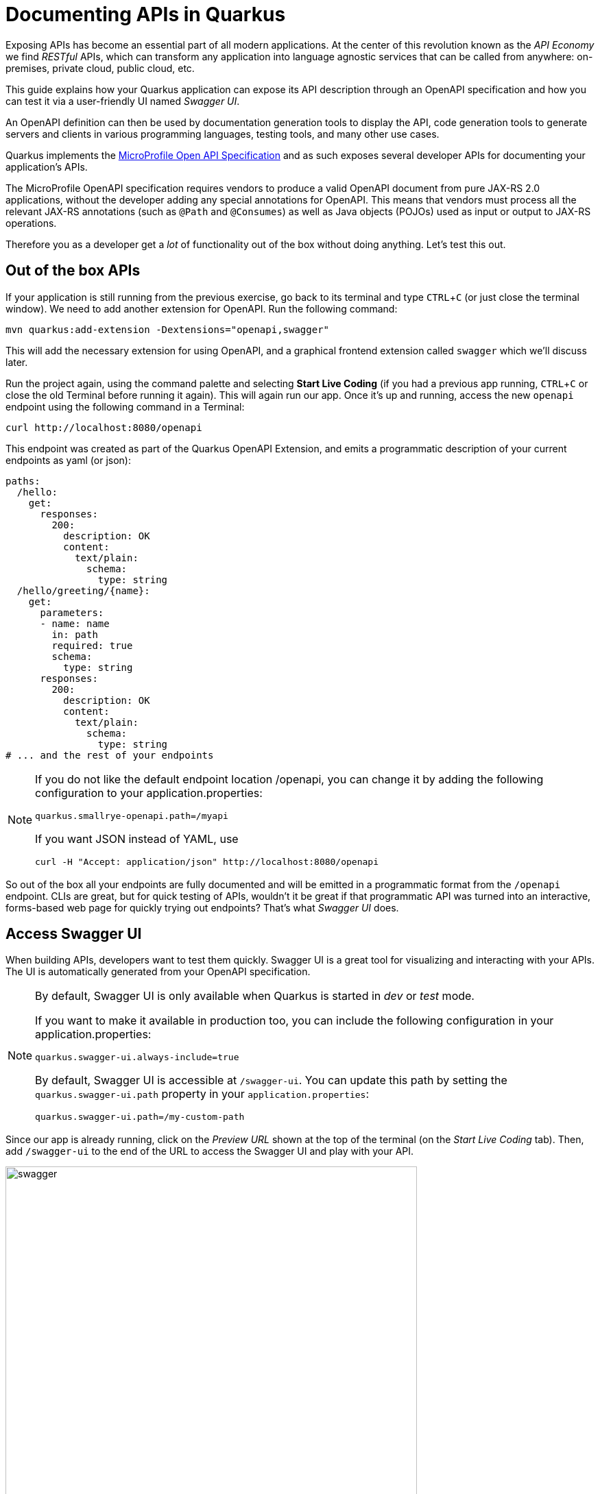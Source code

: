 = Documenting APIs in Quarkus
:experimental:

Exposing APIs has become an essential part of all modern applications. At the center of this revolution known as the _API Economy_ we find _RESTful_ APIs, which can transform any application into language agnostic services that can be called from anywhere: on-premises, private cloud, public cloud, etc.

This guide explains how your Quarkus application can expose its API description through an OpenAPI specification and how you can test it via a user-friendly UI named _Swagger UI_.

An OpenAPI definition can then be used by documentation generation tools to display the API, code generation tools to generate servers and clients in various programming languages, testing tools, and many other use cases.

Quarkus implements the https://github.com/eclipse/microprofile-open-api/[MicroProfile Open API Specification,target=_blank] and as such exposes several developer APIs for documenting your application's APIs.

The MicroProfile OpenAPI specification requires vendors to produce a valid OpenAPI document from pure JAX-RS 2.0 applications, without the developer adding any special annotations for OpenAPI. This means that vendors must process all the relevant JAX-RS annotations (such as `@Path` and `@Consumes`) as well as Java objects (POJOs) used as input or output to JAX-RS operations.

Therefore you as a developer get a _lot_ of functionality out of the box without doing anything. Let's test this out.

== Out of the box APIs

If your application is still running from the previous exercise, go back to its terminal and type kbd:[CTRL+C] (or just close the terminal window). We need to add another extension for OpenAPI. Run the following command:

[source,sh,role="copypaste"]
----
mvn quarkus:add-extension -Dextensions="openapi,swagger"
----

This will add the necessary extension for using OpenAPI, and a graphical frontend extension called `swagger` which we'll discuss later.

Run the project again, using the command palette and selecting **Start Live Coding** (if you had a previous app running, kbd:[CTRL+C] or close the old Terminal before running it again). This will again run our app. Once it's up and running, access the new `openapi` endpoint using the following command in a Terminal:

[source,sh,role="copypaste"]
----
curl http://localhost:8080/openapi
----

This endpoint was created as part of the Quarkus OpenAPI Extension, and emits a programmatic description of your current endpoints as yaml (or json):

[source,yaml]
----
paths:
  /hello:
    get:
      responses:
        200:
          description: OK
          content:
            text/plain:
              schema:
                type: string
  /hello/greeting/{name}:
    get:
      parameters:
      - name: name
        in: path
        required: true
        schema:
          type: string
      responses:
        200:
          description: OK
          content:
            text/plain:
              schema:
                type: string
# ... and the rest of your endpoints
----

[NOTE]
====
If you do not like the default endpoint location /openapi, you can change it by adding the following configuration to your application.properties:

[source,none]
----
quarkus.smallrye-openapi.path=/myapi
----

If you want JSON instead of YAML, use

[source,sh]
----
curl -H "Accept: application/json" http://localhost:8080/openapi
----
====

So out of the box all your endpoints are fully documented and will be emitted in a programmatic format from the `/openapi` endpoint. CLIs are great, but for quick testing of APIs, wouldn't it be great if that programmatic API was turned into an interactive, forms-based web page for quickly trying out endpoints? That's what _Swagger UI_ does. 

== Access Swagger UI

When building APIs, developers want to test them quickly. Swagger UI is a great tool for visualizing and interacting with your APIs. The UI is automatically generated from your OpenAPI specification.

[NOTE]
====
By default, Swagger UI is only available when Quarkus is started in _dev_ or _test_ mode.

If you want to make it available in production too, you can include the following configuration in your application.properties:
[source, none]
----
quarkus.swagger-ui.always-include=true
----

By default, Swagger UI is accessible at `/swagger-ui`. You can update this path by setting the `quarkus.swagger-ui.path` property in your `application.properties`:

[source]
----
quarkus.swagger-ui.path=/my-custom-path
----
====

Since our app is already running, click on the _Preview URL_ shown at the top of the terminal (on the _Start Live Coding_ tab). Then, add `/swagger-ui` to the end of the URL to access the Swagger UI and play with your API.

image::swagger.png[swagger,600]

Using the UI, expand the `/person/birth/before/{year}` endpoint. Here you can basic detail about the endpoint: the name of the endpoint, parameters and their type, and the response type one can expect.

image::swaggeryear.png[swaggeryear,600]

Click the **Try it out** button to expand the box allowing you to try it. Enter the year `1990` in the box and click **Execute**:

image::swaggeryeartest.png[swaggeryeartest,600]

This accesses the endpoint in the same way that `curl` does, and shows you the result (along with corresponding metadata in the HTTP response):

image::swaggeryeartestresult.png[swaggeryeartestresult,600]

Pretty handy way to test out your APIs!

== Documenting your APIs

OpenAPI and Swagger are useful tools but they become even more useful to 3rd party consumers of your API if you properly document them. With OpenAPI, you as a developer can add additional annotations right into the code to document them (which is a good practice anyway - when the code changes, the docs can too). 

You as an application developer have a few choices in documenting your APIs:

. Augment your JAX-RS annotations with the OpenAPI https://github.com/eclipse/microprofile-open-api/blob/master/spec/src/main/asciidoc/microprofile-openapi-spec.adoc#annotations[Annotations]. Using annotations means you don’t have to re-write the portions of the OpenAPI document that are already covered by the JAX-RS framework (e.g. the HTTP method of an operation).
. Take the initial output from `/openapi` as a starting point to document your APIs via https://github.com/eclipse/microprofile-open-api/blob/master/spec/src/main/asciidoc/microprofile-openapi-spec.adoc#static-openapi-files[Static OpenAPI files] (and then check those into source code repositories and update when APIs change). It’s worth mentioning that these static files can also be written before any code, which is an approach often adopted by enterprises that want to lock-in the contract of the API. In this case, we refer to the OpenAPI document as the "source of truth", by which the client and provider must abide.
. Use the https://github.com/eclipse/microprofile-open-api/blob/master/spec/src/main/asciidoc/microprofile-openapi-spec.adoc#programming-model[Programming model] to provide a bootstrap (or complete) OpenAPI model tree.

Additionally, a https://github.com/eclipse/microprofile-open-api/blob/master/spec/src/main/asciidoc/microprofile-openapi-spec.adoc#filter[Filter] is described which can update the OpenAPI model after it has been built from the previously described documentation mechanisms.

So let's add a bit more documentation to our `/person/birth/before/{year}` endpoint using the first option (annotations). Open the `PersonResource` class, and find the `getBeforeYear` method -- this method implements our endpoint.

=== Add OpenAPI annotations

Add a few annotations:

**1. Add an `@Operation` annotation on the `getBeforeYear` method to provide a brief summary and description. You'll need to _Assistant > Organize Imports_ to complete the import statements after adding the code:**

[source,java,role="copypaste"]
----
@Operation(summary = "Finds people born before a specific year",
           description = "Search the people database and return a list of people born before the specified year")
----

**2. Add an `@ApiResponses` annotation below the `@Operation` that documents two of the possible HTTP return values ("200" and "500") to the method signature:**

[source,java,role="copypaste"]
----
@APIResponses(value = {
    @APIResponse(responseCode = "200", description = "The list of people born before the specified year",
        content = @Content(
            schema = @Schema(implementation = Person.class)
        )),
    @APIResponse(responseCode = "500", description = "Something bad happened")
})
----

**3. Add an additional bit of documentation before the existing `@PathParam` method parameter:**

[source,java,role="copypaste"]
----
@Parameter(description = "Cutoff year for searching for people", required = true)
----

Again, _Assistant > Organize Imports_ (and make sure to import the right `Parameter` class: `org.eclipse.microprofile.openapi.annotations.parameters.Parameter`)

The final method should look like:

[source,java]
----
@Operation(summary = "Finds people born before a specific year",
           description = "Search the people database and return a list of people born before the specified year")
@APIResponses(value = {
    @APIResponse(responseCode = "200", description = "The list of people born before the specified year",
        content = @Content(
            schema = @Schema(implementation = Person.class)
        )),
    @APIResponse(responseCode = "500", description = "Something bad happened")
})
@GET
@Path("/birth/before/{year}")
@Produces(MediaType.APPLICATION_JSON)
public List<Person> getBeforeYear(
    @Parameter(description = "Cutoff year for searching for people", required = true)
    @PathParam(value = "year") int year) {
    
    return Person.getBeforeYear(year);
}
----

Now reload the same Swagger UI webpage (and expand the `/person/birth/before/{year}` section). Notice the Swagger documention is more filled out for the endpoint to which we added extra OpenAPI documentation:

image::swaggerparams.png[swaggerparams,600]

== Cleanup

Stop the app for now by pressing kbd:[CTRL+C] in the terminal or closing the Terminal window in which the app runs.

== Congratulations

In this exercise you learned more about the MicroProfile OpenAPI specification and how to use it to do in-place documentation of your RESTful microservice APIs.

There are additional types of documentation you can add, for example you can declare the security features and requirements of your API and then use these where appropriate in your paths and operations.


